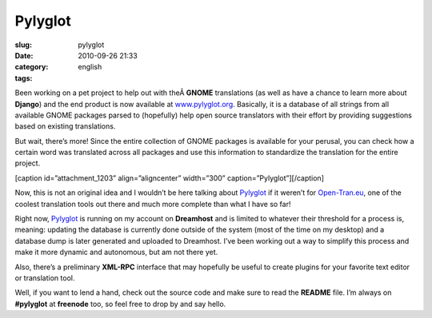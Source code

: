 Pylyglot
########
:slug: pylyglot
:date: 2010-09-26 21:33
:category:
:tags: english

Been working on a pet project to help out with theÂ \ **GNOME**
translations (as well as have a chance to learn more about **Django**)
and the end product is now available at
`www.pylyglot.org <http://pylyglot.org/>`__. Basically, it is a database
of all strings from all available GNOME packages parsed to (hopefully)
help open source translators with their effort by providing suggestions
based on existing translations.

But wait, there’s more! Since the entire collection of GNOME packages is
available for your perusal, you can check how a certain word was
translated across all packages and use this information to standardize
the translation for the entire project.

[caption id=”attachment\_1203” align=”aligncenter” width=”300”
caption=”Pylyglot”]\ |Pylyglot|\ [/caption]

Now, this is not an original idea and I wouldn’t be here talking about
`Pylyglot <http://pylyglot.org/>`__ if it weren’t for
`Open-Tran.eu <http://open-tran.eu/whatfor.html>`__, one of the coolest
translation tools out there and much more complete than what I have so
far!

Right now, `Pylyglot <http://www.pylyglot.org/>`__ is running on my
account on **Dreamhost** and is limited to whatever their threshold for
a process is, meaning: updating the database is currently done outside
of the system (most of the time on my desktop) and a database dump is
later generated and uploaded to Dreamhost. I’ve been working out a way
to simplify this process and make it more dynamic and autonomous, but am
not there yet.

Also, there’s a preliminary **XML-RPC** interface that may hopefully be
useful to create plugins for your favorite text editor or translation
tool.

Well, if you want to lend a hand, check out the source code and make
sure to read the **README** file. I’m always on **#pylyglot** at
**freenode** too, so feel free to drop by and say hello.

.. |Pylyglot| image:: http://www.ogmaciel.com/wp-content/uploads/2010/09/Pylyglot-300x211.png
   :target: http://www.ogmaciel.com/wp-content/uploads/2010/09/Pylyglot.png
